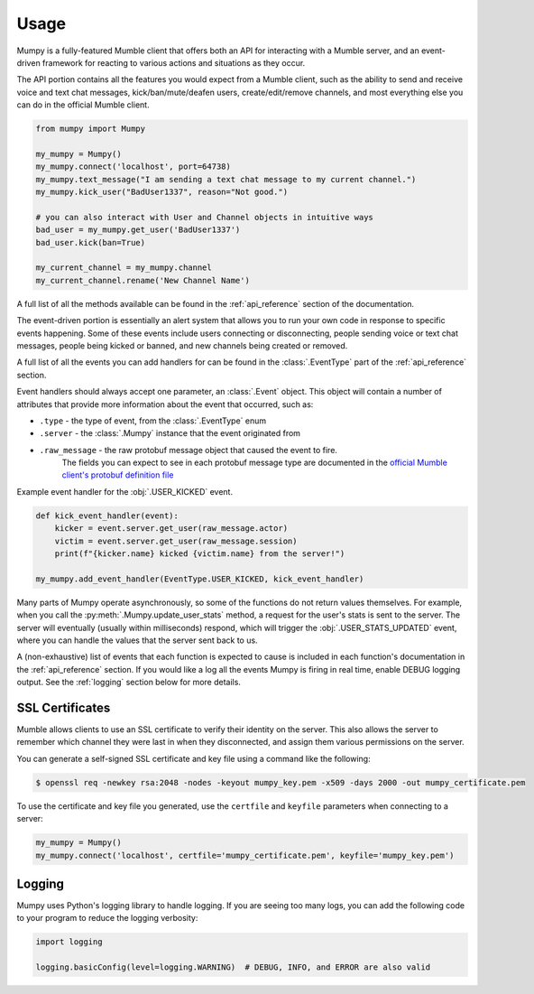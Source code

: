 Usage
=====

Mumpy is a fully-featured Mumble client that offers both an API for interacting with a Mumble server,
and an event-driven framework for reacting to various actions and situations as they occur.

The API portion contains all the features you would expect from a Mumble client,
such as the ability to send and receive voice and text chat messages, kick/ban/mute/deafen users,
create/edit/remove channels, and most everything else you can do in the official Mumble client.

.. code:: python

    from mumpy import Mumpy

    my_mumpy = Mumpy()
    my_mumpy.connect('localhost', port=64738)
    my_mumpy.text_message("I am sending a text chat message to my current channel.")
    my_mumpy.kick_user("BadUser1337", reason="Not good.")

    # you can also interact with User and Channel objects in intuitive ways
    bad_user = my_mumpy.get_user('BadUser1337')
    bad_user.kick(ban=True)

    my_current_channel = my_mumpy.channel
    my_current_channel.rename('New Channel Name')

A full list of all the methods available can be found in the :ref:`api_reference` section of the documentation.

The event-driven portion is essentially an alert system that allows you to run your own code in response to
specific events happening. Some of these events include users connecting or disconnecting,
people sending voice or text chat messages, people being kicked or banned, and new channels being created or removed.

A full list of all the events you can add handlers for can be found in the :class:`.EventType`
part of the :ref:`api_reference` section.

Event handlers should always accept one parameter, an :class:`.Event` object.
This object will contain a number of attributes that provide more information about the event that occurred, such as:

* ``.type`` - the type of event, from the :class:`.EventType` enum
* ``.server`` - the :class:`.Mumpy` instance that the event originated from
* ``.raw_message`` - the raw protobuf message object that caused the event to fire.
                     The fields you can expect to see in each protobuf message type are
                     documented in the `official Mumble client's protobuf definition file`_

Example event handler for the :obj:`.USER_KICKED` event.

.. code:: python

    def kick_event_handler(event):
        kicker = event.server.get_user(raw_message.actor)
        victim = event.server.get_user(raw_message.session)
        print(f"{kicker.name} kicked {victim.name} from the server!")

    my_mumpy.add_event_handler(EventType.USER_KICKED, kick_event_handler)

Many parts of Mumpy operate asynchronously, so some of the functions do not return values themselves.
For example, when you call the :py:meth:`.Mumpy.update_user_stats` method,
a request for the user's stats is sent to the server. The server will eventually
(usually within milliseconds) respond, which will trigger the
:obj:`.USER_STATS_UPDATED` event,
where you can handle the values that the server sent back to us.

A (non-exhaustive) list of events that each function is expected to cause is included
in each function's documentation in the :ref:`api_reference` section.
If you would like a log all the events Mumpy is firing in real time,
enable DEBUG logging output. See the :ref:`logging` section below for more details.

SSL Certificates
----------------

Mumble allows clients to use an SSL certificate to verify their identity on the server.
This also allows the server to remember which channel they were last in when they disconnected,
and assign them various permissions on the server.

You can generate a self-signed SSL certificate and key file using a command like the following:

.. code:: bash

    $ openssl req -newkey rsa:2048 -nodes -keyout mumpy_key.pem -x509 -days 2000 -out mumpy_certificate.pem

To use the certificate and key file you generated, use the ``certfile`` and ``keyfile`` parameters
when connecting to a server:

.. code:: python

    my_mumpy = Mumpy()
    my_mumpy.connect('localhost', certfile='mumpy_certificate.pem', keyfile='mumpy_key.pem')

.. _logging:

Logging
-------

Mumpy uses Python's logging library to handle logging. If you are seeing too many logs,
you can add the following code to your program to reduce the logging verbosity:

.. code:: python

    import logging

    logging.basicConfig(level=logging.WARNING)  # DEBUG, INFO, and ERROR are also valid

.. _official Mumble client's protobuf definition file: https://github.com/mumble-voip/mumble/blob/master/src/Mumble.proto